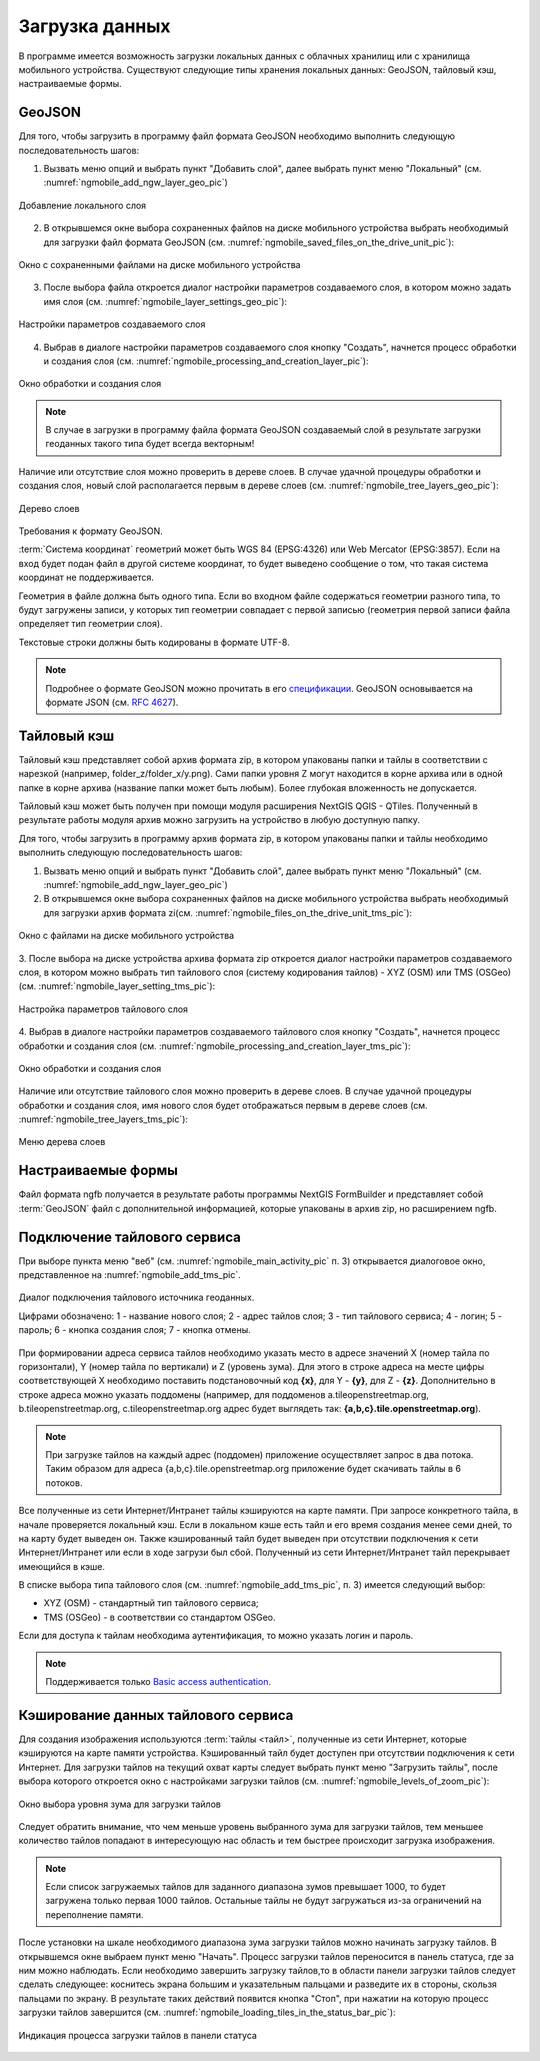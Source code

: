 .. sectionauthor:: Дмитрий Барышников <dmitry.baryshnikov@nextgis.ru>

.. _ngmobile_load_geodata:

Загрузка данных
===============

В программе имеется возможность загрузки локальных данных с облачных хранилищ или 
с хранилища мобильного устройства.
Существуют следующие типы хранения локальных данных: GeoJSON, тайловый кэш, 
настраиваемые формы.

GeoJSON
-------

Для того, чтобы загрузить в программу файл формата GeoJSON необходимо выполнить 
следующую последовательность шагов:

1. Вызвать меню опций и выбрать пункт "Добавить слой", далее выбрать пункт меню    "Локальный" (см. :numref:`ngmobile_add_ngw_layer_geo_pic`) 

.. figure:: _static/add_layer1.png
   :name: ngmobile_add_ngw_layer_geo_pic
   :align: center
   :height: 10cm
    
   Добавление локального слоя

2. В открывшемся окне выбора сохраненных файлов на диске мобильного устройства 
   выбрать необходимый для загрузки файл формата GeoJSON    (см. :numref:`ngmobile_saved_files_on_the_drive_unit_pic`): 

.. figure:: _static/saved_files_on_the_drive_unit.png
   :name: ngmobile_saved_files_on_the_drive_unit_pic
   :align: center
   :height: 10cm
   
   Окно с сохраненными файлами на диске мобильного устройства


3. После выбора файла откроется диалог настройки параметров создаваемого слоя, в 
   котором можно задать имя слоя (см. :numref:`ngmobile_layer_settings_geo_pic`): 

.. figure:: _static/layer_settings_geo.png
   :name: ngmobile_layer_settings_geo_pic
   :align: center
   :height: 10cm

   Настройки параметров создаваемого слоя

   
4. Выбрав в диалоге настройки параметров создаваемого слоя кнопку "Создать", начнется 
   процесс обработки и создания слоя (см. :numref:`ngmobile_processing_and_creation_layer_pic`): 

.. figure:: _static/processing_and_creation_layer.png
   :name: ngmobile_processing_and_creation_layer_pic
   :align: center
   :height: 10cm  

   Окно обработки и создания слоя

.. note::
   В случае в загрузки в программу файла формата GeoJSON создаваемый слой в результате 
   загрузки геоданных такого типа будет всегда векторным!

Наличие или отсутствие слоя можно проверить в дереве слоев. В случае удачной процедуры 
обработки и создания слоя, новый слой располагается первым в дереве слоев (см. :numref:`ngmobile_tree_layers_geo_pic`): 

.. figure:: _static/tree_layers_geo.png
   :name: ngmobile_tree_layers_geo_pic
   :align: center
   :height: 10cm  

   Дерево слоев

Требования к формату GeoJSON.

:term:`Система координат` геометрий может быть WGS 84 (EPSG:4326) или Web Mercator (EPSG:3857). Если на вход будет подан файл в другой системе координат, то будет выведено сообщение о том, что такая система координат не поддерживается. 

Геометрия в файле должна быть одного типа. Если во входном файле содержаться геометрии 
разного типа, то будут загружены записи, у которых тип геометрии совпадает с первой 
записью (геометрия первой записи файла определяет тип геометрии слоя).

Текстовые строки должны быть кодированы в формате UTF-8. 

.. note::
   Подробнее о формате GeoJSON можно прочитать в его `спецификации <http://geojson.org/>`_. 
   GeoJSON основывается на формате JSON (см. `RFC 4627 <https://www.ietf.org/rfc/rfc4627.txt>`_).

Тайловый кэш
------------

Тайловый кэш представляет собой архив формата zip, в котором упакованы папки и тайлы 
в соответствии с нарезкой (например, folder_z/folder_x/y.png). Сами папки уровня Z 
могут находится в корне архива или в одной папке в корне архива (название папки 
может быть любым). Более глубокая вложенность не допускается. 

Тайловый кэш может быть получен при помощи модуля расширения NextGIS QGIS - QTiles. 
Полученный в результате работы модуля архив можно загрузить на устройство в любую 
доступную папку.

Для того, чтобы загрузить в программу архив формата zip, в котором упакованы папки 
и тайлы необходимо выполнить следующую последовательность шагов:

1. Вызвать меню опций и выбрать пункт "Добавить слой", далее выбрать пункт меню        "Локальный" (см. :numref:`ngmobile_add_ngw_layer_geo_pic`) 

2. В открывшемся окне выбора сохраненных файлов на диске мобильного устройства 
   выбрать необходимый для загрузки архив формата zi(см. :numref:`ngmobile_files_on_the_drive_unit_tms_pic`): 

.. figure:: _static/files_on_the_drive_unit_tms.png
   :name: ngmobile_files_on_the_drive_unit_tms_pic
   :align: center
   :height: 10cm
   
   Окно с файлами на диске мобильного устройства 

3. После выбора  на диске устройства архива формата zip откроется диалог настройки 
параметров создаваемого слоя, в котором можно выбрать тип тайлового слоя (систему 
кодирования тайлов) - XYZ (OSM) или TMS (OSGeo) (см. :numref:`ngmobile_layer_setting_tms_pic`): 

.. figure:: _static/layer_setting_tms.png
   :name: ngmobile_layer_setting_tms_pic
   :align: center
   :height: 10cm

   Настройка параметров тайлового слоя

4. Выбрав в диалоге настройки параметров создаваемого тайлового слоя кнопку "Создать", 
начнется процесс обработки и создания слоя (см. :numref:`ngmobile_processing_and_creation_layer_tms_pic`): 

.. figure:: _static/processing_and_creation_layer_tms.png
   :name: ngmobile_processing_and_creation_layer_tms_pic
   :align: center
   :height: 10cm  

   Окно обработки и создания слоя

Наличие или отсутствие тайлового слоя можно проверить в дереве слоев. В случае 
удачной процедуры обработки и создания слоя,  имя нового слоя будет отображаться 
первым в дереве слоев (см. :numref:`ngmobile_tree_layers_tms_pic`): 

.. figure:: _static/tree_layers_tms.png
   :name: ngmobile_tree_layers_tms_pic
   :align: center
   :height: 10cm  

   Меню дерева слоев


Настраиваемые формы
-------------------

.. versionadded:: 2.2

Файл формата ngfb получается в результате работы программы NextGIS FormBuilder и представляет собой :term:`GeoJSON` файл с дополнительной информацией, которые упакованы в архив zip, но расширением ngfb.


Подключение тайлового сервиса
-----------------------------
 
При выборе пункта меню "веб" (см. :numref:`ngmobile_main_activity_pic` п. 3) открывается диалоговое окно, представленное на :numref:`ngmobile_add_tms_pic`.

.. figure:: _static/ngmobile_addtms.png
   :name: ngmobile_add_tms_pic
   :align: center
   :height: 11cm
   
   Диалог подключения тайлового источника геоданных.
   
   Цифрами обозначено: 1 - название нового слоя; 2 - адрес тайлов слоя; 3 - тип тайлового сервиса; 4 - логин; 5 - пароль; 6 - кнопка создания слоя; 7 - кнопка отмены.
   
При формировании адреса сервиса тайлов необходимо указать место в адресе значений X (номер тайла по горизонтали), Y (номер тайла по вертикали) и Z (уровень зума). Для этого в строке адреса на месте цифры соответствующей Х необходимо поставить подстановочный код **{x}**, для Y - **{y}**, для Z - **{z}**. Дополнительно в строке адреса можно указать поддомены (например, для поддоменов a.tileopenstreetmap.org, b.tileopenstreetmap.org, c.tileopenstreetmap.org адрес будет выглядеть так: **{a,b,c}.tile.openstreetmap.org**).

.. note::

   При загрузке тайлов на каждый адрес (поддомен) приложение осуществляет запрос 
   в два потока. Таким образом для адреса {a,b,c}.tile.openstreetmap.org приложение 
   будет скачивать тайлы в 6 потоков.
   
Все полученные из сети Интернет/Интранет тайлы кэшируются на карте памяти. При 
запросе конкретного тайла, в начале проверяется локальный кэш. Если в локальном 
кэше есть тайл и его время создания менее семи дней, то на карту будет выведен он. 
Также кэшированный тайл будет выведен при отсутствии подключения к сети Интернет/Интранет 
или если в ходе загрузи был сбой. Полученный из сети Интернет/Интранет тайл перекрывает 
имеющийся в кэше.

В списке выбора типа тайлового слоя (см. :numref:`ngmobile_add_tms_pic`, п. 3) имеется следующий выбор:

* XYZ (OSM) - стандартный тип тайлового сервиса;
* TMS (OSGeo) - в соответствии со стандартом OSGeo.

Если для доступа к тайлам необходима аутентификация, то можно указать логин и пароль.

.. note::

   Поддерживается только `Basic access authentication <http://en.wikipedia.org/wiki/Basic_access_authentication>`_. 

Кэширование данных тайлового сервиса
------------------------------

.. versionadded:: 2.2

Для создания изображения используются :term:`тайлы <тайл>`, полученные из сети Интернет, 
которые кэшируются на карте памяти устройства. Кэшированный тайл будет доступен 
при отсутствии подключения к сети Интернет. 
Для загрузки тайлов на текущий охват карты следует выбрать пункт меню "Загрузить тайлы", после 
выбора которого откроется окно с настройками загрузки тайлов (см. :numref:`ngmobile_levels_of_zoom_pic`):

.. figure:: _static/levels_of_zoom.png
   :name: ngmobile_levels_of_zoom_pic
   :align: center
   :height: 10cm
 
   Окно выбора уровня зума для загрузки тайлов

Следует обратить внимание, что чем меньше уровень выбранного зума для загрузки тайлов, 
тем меньшее количество тайлов попадают в интересующую нас область и тем быстрее 
происходит загрузка изображения.

.. note::
   Если список загружаемых тайлов для заданного диапазона зумов превышает 1000, 
   то будет загружена только первая 1000 тайлов. Остальные тайлы не будут загружаться 
   из-за ограничений на переполнение памяти.

После установки на шкале необходимого диапазона зума загрузки тайлов можно начинать 
загрузку тайлов. В открывшемся окне выбраем пункт меню "Начать".
Процесс загрузки тайлов переносится в панель статуса, где за ним можно наблюдать.
Если необходимо завершить загрузку тайлов,то в области панели загрузки тайлов следует 
сделать следующее: коснитесь экрана большим и указательным пальцами и разведите 
их в стороны, скользя пальцами по экрану. 
В результате таких действий появится кнопка "Стоп", при нажатии на которую процесс 
загрузки тайлов завершится (см. :numref:`ngmobile_loading_tiles_in_the_status_bar_pic`):


.. figure:: _static/loading_tiles_in_the_status_bar.png
   :name: ngmobile_loading_tiles_in_the_status_bar_pic
   :align: center
   :height: 10cm

   Индикация процесса загрузки тайлов в панели статуса

